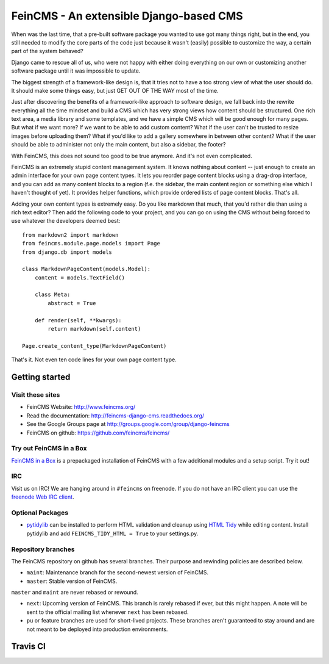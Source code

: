 ========================================
FeinCMS - An extensible Django-based CMS
========================================

When was the last time, that a pre-built software package you wanted to
use got many things right, but in the end, you still needed to modify
the core parts of the code just because it wasn't (easily) possible to
customize the way, a certain part of the system behaved?

Django came to rescue all of us, who were not happy with either doing
everything on our own or customizing another software package until it
was impossible to update.

The biggest strength of a framework-like design is, that it tries not
to have a too strong view of what the user should do. It should make some
things easy, but just GET OUT OF THE WAY most of the time.

Just after discovering the benefits of a framework-like approach to
software design, we fall back into the rewrite everything all the time
mindset and build a CMS which has very strong views how content should
be structured. One rich text area, a media library and some templates,
and we have a simple CMS which will be good enough for many pages. But
what if we want more? If we want to be able to add custom content? What
if the user can't be trusted to resize images before uploading them?
What if you'd like to add a gallery somewhere in between other content?
What if the user should be able to administer not only the main content,
but also a sidebar, the footer?

With FeinCMS, this does not sound too good to be true anymore. And it's
not even complicated.


FeinCMS is an extremely stupid content management system. It knows
nothing about content -- just enough to create an admin interface for
your own page content types. It lets you reorder page content blocks
using a drag-drop interface, and you can add as many content blocks
to a region (f.e. the sidebar, the main content region or something
else which I haven't thought of yet). It provides helper functions,
which provide ordered lists of page content blocks. That's all.


Adding your own content types is extremely easy. Do you like markdown
that much, that you'd rather die than using a rich text editor?
Then add the following code to your project, and you can go on using the
CMS without being forced to use whatever the developers deemed best:

::

    from markdown2 import markdown
    from feincms.module.page.models import Page
    from django.db import models

    class MarkdownPageContent(models.Model):
        content = models.TextField()

        class Meta:
            abstract = True

        def render(self, **kwargs):
            return markdown(self.content)

    Page.create_content_type(MarkdownPageContent)


That's it. Not even ten code lines for your own page content type.



Getting started
===============

Visit these sites
-----------------

* FeinCMS Website: http://www.feincms.org/
* Read the documentation: http://feincms-django-cms.readthedocs.org/
* See the Google Groups page at http://groups.google.com/group/django-feincms
* FeinCMS on github: https://github.com/feincms/feincms/

Try out FeinCMS in a Box
------------------------

`FeinCMS in a Box <https://github.com/matthiask/feincms-in-a-box>`_ is a
prepackaged installation of FeinCMS with a few additional modules and a setup
script. Try it out!

IRC
---

Visit us on IRC! We are hanging around in ``#feincms`` on freenode. If you
do not have an IRC client you can use the
`freenode Web IRC client <http://webchat.freenode.net/>`_.

Optional Packages
-----------------

* `pytidylib <http://countergram.com/open-source/pytidylib/>`_ can be
  installed to perform HTML validation and cleanup using `HTML Tidy
  <http://tidy.sourceforge.net>`_ while editing content. Install pytidylib and
  add ``FEINCMS_TIDY_HTML = True`` to your settings.py.


Repository branches
-------------------

The FeinCMS repository on github has several branches. Their purpose and
rewinding policies are described below.

* ``maint``: Maintenance branch for the second-newest version of FeinCMS.
* ``master``: Stable version of FeinCMS.

``master`` and ``maint`` are never rebased or rewound.

* ``next``: Upcoming version of FeinCMS. This branch is rarely rebased
  if ever, but this might happen. A note will be sent to the official
  mailing list whenever ``next`` has been rebased.
* ``pu`` or feature branches are used for short-lived projects. These
  branches aren't guaranteed to stay around and are not meant to be
  deployed into production environments.


Travis CI
=========

.. image:: https://travis-ci.org/feincms/feincms.png?branch=next
   :target: https://travis-ci.org/feincms/feincms
.. image:: https://travis-ci.org/feincms/feincms.png?branch=master
   :target: https://travis-ci.org/feincms/feincms


